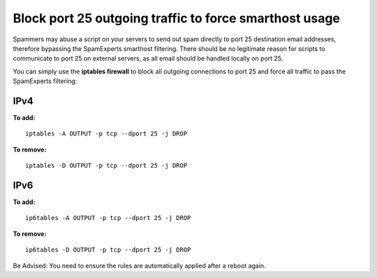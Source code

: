 .. _5-Block-port-25-outgoing-traffic-to-force-smarthost-usage:

Block port 25 outgoing traffic to force smarthost usage
=======================================================

Spammers may abuse a script on your servers to send out spam directly to
port 25 destination email addresses, therefore bypassing the SpamExperts
smarthost filtering. There should be no legitimate reason for scripts to
communicate to port 25 on external servers, as all email should be
handled locally on port 25.

You can simply use the **iptables firewall** to block all outgoing
connections to port 25 and force all traffic to pass the SpamExperts
filtering:

IPv4
~~~~

**To add:**

::

    iptables -A OUTPUT -p tcp --dport 25 -j DROP

**To remove:**

::

    iptables -D OUTPUT -p tcp --dport 25 -j DROP

IPv6
~~~~

**To add:**

::

    ip6tables -A OUTPUT -p tcp --dport 25 -j DROP

**To remove:**

::

    ip6tables -D OUTPUT -p tcp --dport 25 -j DROP

Be Advised: You need to ensure the rules are automatically applied after
a reboot again.
